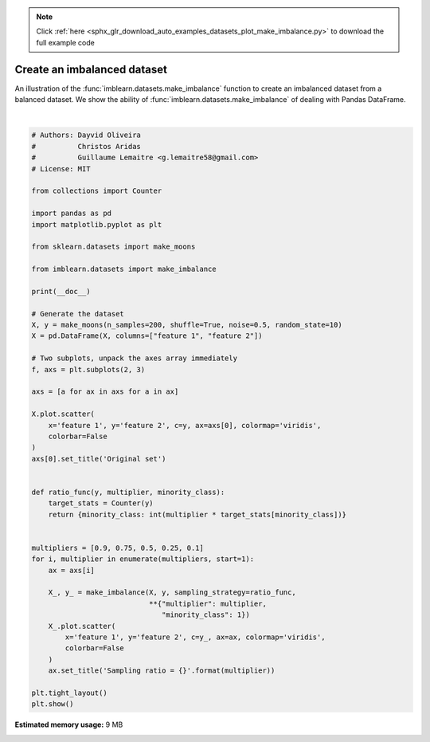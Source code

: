 .. note::
    :class: sphx-glr-download-link-note

    Click :ref:`here <sphx_glr_download_auto_examples_datasets_plot_make_imbalance.py>` to download the full example code
.. rst-class:: sphx-glr-example-title

.. _sphx_glr_auto_examples_datasets_plot_make_imbalance.py:


============================
Create an imbalanced dataset
============================

An illustration of the :func:`imblearn.datasets.make_imbalance` function to
create an imbalanced dataset from a balanced dataset. We show the ability of
:func:`imblearn.datasets.make_imbalance` of dealing with Pandas DataFrame.



.. image:: /auto_examples/datasets/images/sphx_glr_plot_make_imbalance_001.png
    :class: sphx-glr-single-img


.. rst-class:: sphx-glr-script-out

 Out:

 .. code-block:: none


    /home/glemaitre/Documents/packages/imbalanced-learn/examples/datasets/plot_make_imbalance.py:63: UserWarning: Matplotlib is currently using agg, which is a non-GUI backend, so cannot show the figure.
      plt.show()






|


.. code-block:: default


    # Authors: Dayvid Oliveira
    #          Christos Aridas
    #          Guillaume Lemaitre <g.lemaitre58@gmail.com>
    # License: MIT

    from collections import Counter

    import pandas as pd
    import matplotlib.pyplot as plt

    from sklearn.datasets import make_moons

    from imblearn.datasets import make_imbalance

    print(__doc__)

    # Generate the dataset
    X, y = make_moons(n_samples=200, shuffle=True, noise=0.5, random_state=10)
    X = pd.DataFrame(X, columns=["feature 1", "feature 2"])

    # Two subplots, unpack the axes array immediately
    f, axs = plt.subplots(2, 3)

    axs = [a for ax in axs for a in ax]

    X.plot.scatter(
        x='feature 1', y='feature 2', c=y, ax=axs[0], colormap='viridis',
        colorbar=False
    )
    axs[0].set_title('Original set')


    def ratio_func(y, multiplier, minority_class):
        target_stats = Counter(y)
        return {minority_class: int(multiplier * target_stats[minority_class])}


    multipliers = [0.9, 0.75, 0.5, 0.25, 0.1]
    for i, multiplier in enumerate(multipliers, start=1):
        ax = axs[i]

        X_, y_ = make_imbalance(X, y, sampling_strategy=ratio_func,
                                **{"multiplier": multiplier,
                                   "minority_class": 1})
        X_.plot.scatter(
            x='feature 1', y='feature 2', c=y_, ax=ax, colormap='viridis',
            colorbar=False
        )
        ax.set_title('Sampling ratio = {}'.format(multiplier))

    plt.tight_layout()
    plt.show()


.. rst-class:: sphx-glr-timing

   **Total running time of the script:** ( 0 minutes  0.720 seconds)

**Estimated memory usage:**  9 MB


.. _sphx_glr_download_auto_examples_datasets_plot_make_imbalance.py:


.. only :: html

 .. container:: sphx-glr-footer
    :class: sphx-glr-footer-example



  .. container:: sphx-glr-download

     :download:`Download Python source code: plot_make_imbalance.py <plot_make_imbalance.py>`



  .. container:: sphx-glr-download

     :download:`Download Jupyter notebook: plot_make_imbalance.ipynb <plot_make_imbalance.ipynb>`


.. only:: html

 .. rst-class:: sphx-glr-signature

    `Gallery generated by Sphinx-Gallery <https://sphinx-gallery.github.io>`_
